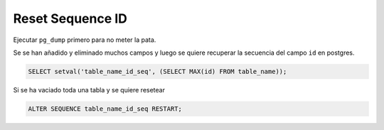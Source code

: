 .. _reference-programacion-postgresql-reset_sequence_id:

#################
Reset Sequence ID
#################

Ejecutar ``pg_dump`` primero para no meter la pata.

Se se han añadido y eliminado muchos campos y luego se quiere recuperar la secuencia del campo ``id`` en postgres.

.. code-block:: sql

    SELECT setval('table_name_id_seq', (SELECT MAX(id) FROM table_name));


Si se ha vaciado toda una tabla y se quiere resetear

.. code-block:: sql

    ALTER SEQUENCE table_name_id_seq RESTART;
